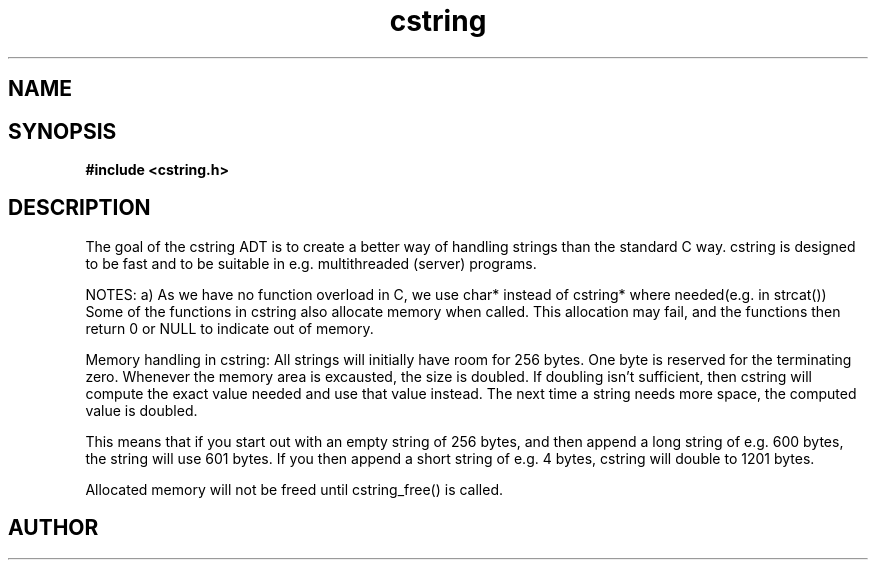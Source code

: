 .TH cstring 3 2016-01-30 "" "The Meta C Library"
.SH NAME
.Nm cstring
.Nd A string ADT
.SH SYNOPSIS
.B #include <cstring.h>
.Fo "const char* c_str"
.Fa "cstring s"
.Fc
.Fo "int cstring_charcat"
.Fa "cstring dest"
.Fa "int c"
.Fc
.Fo "int cstring_concat"
.Fa "cstring dest"
.Fa "const char* src"
.Fc
.Fo "int cstring_concat2"
.Fa "cstring dest"
.Fa "const char* src1"
.Fa "const char* src2"
.Fc
.Fo "int cstring_concat3"
.Fa "cstring dest"
.Fa "const char* src1"
.Fa "const char* src2"
.Fa "const char* src3"
.Fc
.Fo "int cstring_set"
.Fa "cstring dest"
.Fa "const char* src"
.Fc
.Fo "int cstring_nset"
.Fa "cstring dest"
.Fa "const char* src"
.Fa "size_t n"
.Fc
.Fo "int cstring_extend"
.Fa "cstring s"
.Fa "size_t size"
.Fc
.Fo "cstring cstring_left"
.Fa "cstring src"
.Fa "size_t n"
.Fc
.Fo "cstring cstring_right"
.Fa "cstring src"
.Fa "size_t n"
.Fc
.Fo "size_t cstring_length"
.Fa "cstring s"
.Fc
.Fo "cstring cstring_new"
.Fc
.Fo "int cstring_multinew"
.Fa "cstring *pstr"
.Fa "size_t nelem"
.Fc
.Fo "void cstring_free"
.Fa "cstring s"
.Fc
.Fo "int cstring_pcat"
.Fa "cstring dest"
.Fa "const char *start"
.Fa "const char *end"
.Fc
.Fo "int cstring_printf"
.Fa "cstring dest"
.Fa "size_t needs_max"
.Fa "const char* fmt"
.Fa "..."
.Fc
.Fo "int cstring_vprintf"
.Fa "cstring dest"
.Fa "size_t needs_max"
.Fa "const char* fmt"
.Fa "va_list ap"
.Fc
.Fo "void cstring_recycle"
.Fa "cstring s"
.Fc
.Fo "void cstring_reverse"
.Fa "cstring s"
.Fc
.Fo "void cstring_strip"
.Fa "cstring s"
.Fc
.Fo "void cstring_upper"
.Fa "cstring s"
.Fc
.Fo "void cstring_lower"
.Fa "cstring s"
.Fc
.Fo "cstring cstring_substring"
.Fa "cstring src"
.Fa "size_t from"
.Fa "size_t to"
.Fc
.SH DESCRIPTION
The goal of the cstring ADT is to create a better way of handling
strings than the standard C way. cstring is designed to be fast and
to be suitable in e.g. multithreaded (server) programs. 
.PP
NOTES:
a) As we have no function overload in C, we use char*
instead of cstring* where needed(e.g. in strcat())
Some of the functions in cstring also allocate memory when
called. This allocation may fail, and the functions then return 0
or NULL to indicate out of memory.
.PP
Memory handling in cstring:
All strings will initially have room for 256 bytes. One byte is 
reserved for the terminating zero. Whenever the memory area 
is excausted, the size is doubled. If doubling isn't sufficient,
then cstring will compute the exact value needed and use that 
value instead. The next time a string needs more space,
the computed value is doubled.
.PP
This means that if you start out with an empty string of 256 bytes,
and then append a long string of e.g. 600 bytes, the string will use
601 bytes. If you then append a short string of e.g. 4 bytes,
cstring will double to 1201 bytes.
.PP
Allocated memory will not be freed until cstring_free() is called.
.SH AUTHOR
.An B. Augestad, bjorn.augestad@gmail.com
